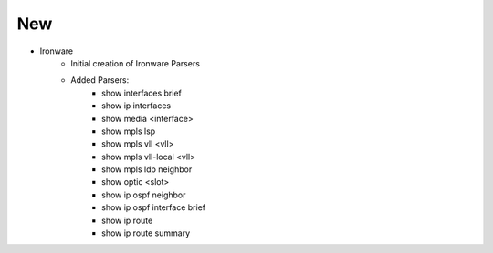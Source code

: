 --------------------------------------------------------------------------------
                                New
--------------------------------------------------------------------------------
* Ironware
    * Initial creation of Ironware Parsers
    * Added Parsers:
        * show interfaces brief
        * show ip interfaces
        * show media <interface>
        * show mpls lsp
        * show mpls vll <vll>
        * show mpls vll-local <vll>
        * show mpls ldp neighbor
        * show optic <slot>
        * show ip ospf neighbor
        * show ip ospf interface brief
        * show ip route
        * show ip route summary